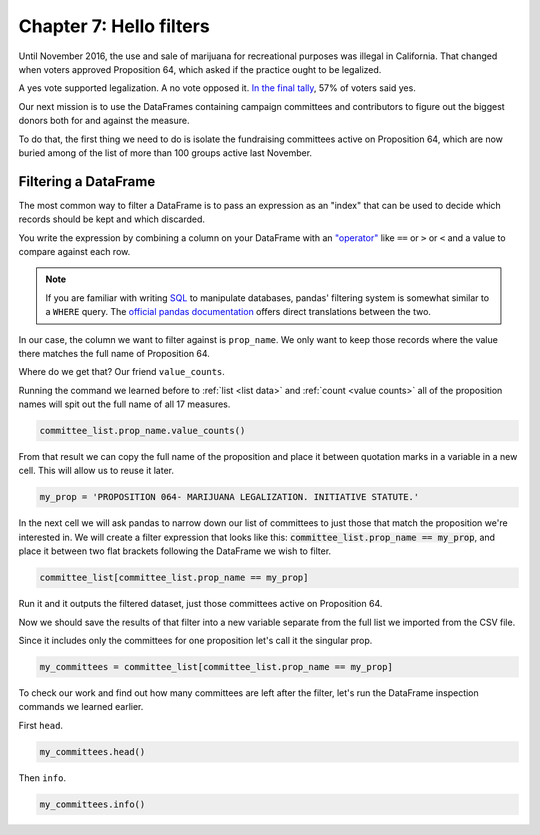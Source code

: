 ========================
Chapter 7: Hello filters
========================

Until November 2016, the use and sale of marijuana for recreational purposes was illegal in California. That changed when voters approved Proposition 64, which asked if the practice ought to be legalized.

A yes vote supported legalization. A no vote opposed it. `In the final tally`_, 57% of voters said yes.

Our next mission is to use the DataFrames containing campaign committees and contributors to figure out the biggest donors both for and against the measure.

To do that, the first thing we need to do is isolate the fundraising committees active on Proposition 64, which are now buried among of the list of more than 100 groups active last November.

*********************
Filtering a DataFrame
*********************

The most common way to filter a DataFrame is to pass an expression as an "index" that can be used to decide which records should be kept and which discarded.

You write the expression by combining a column on your DataFrame with an `"operator"`_ like ``==`` or ``>`` or ``<`` and a value to compare against each row.

.. note::

    If you are familiar with writing `SQL`_ to manipulate databases, pandas' filtering system is somewhat similar to a ``WHERE`` query. The `official pandas documentation`_ offers direct translations between the two.

In our case, the column we want to filter against is ``prop_name``. We only want to keep those records where the value there matches the full name of Proposition 64.

Where do we get that? Our friend ``value_counts``.

Running the command we learned before to :ref:`list <list data>` and :ref:`count <value counts>` all of the proposition names will spit out the full name of all 17 measures.

.. code-block:: python

    committee_list.prop_name.value_counts()

From that result we can copy the full name of the proposition and place it between quotation marks in a variable in a new cell. This will allow us to reuse it later.

.. code-block:: python

    my_prop = 'PROPOSITION 064- MARIJUANA LEGALIZATION. INITIATIVE STATUTE.'

In the next cell we will ask pandas to narrow down our list of committees to just those that match the proposition we're interested in. We will create a filter expression that looks like this: :code:`committee_list.prop_name == my_prop`, and place it between two flat brackets following the DataFrame we wish to filter.

.. code-block:: python

    committee_list[committee_list.prop_name == my_prop]

Run it and it outputs the filtered dataset, just those committees active on Proposition 64.

Now we should save the results of that filter into a new variable separate from the full list we imported from the CSV file.

Since it includes only the committees for one proposition let's call it the singular prop.

.. code-block:: python

    my_committees = committee_list[committee_list.prop_name == my_prop]

To check our work and find out how many committees are left after the filter, let's run the DataFrame inspection commands we learned earlier.

First ``head``.

.. code-block:: python

    my_committees.head()

Then ``info``.

.. code-block:: python

    my_committees.info()


.. _In the final tally: http://elections.cdn.sos.ca.gov/sov/2016-general/sov/65-ballot-measures-formatted.pdf
.. _"operator": https://en.wikipedia.org/wiki/Operator_(computer_programming)
.. _SQL: https://en.wikipedia.org/wiki/SQL
.. _official pandas documentation: https://pandas.pydata.org/pandas-docs/stable/getting_started/comparison/comparison_with_sql.html#where
